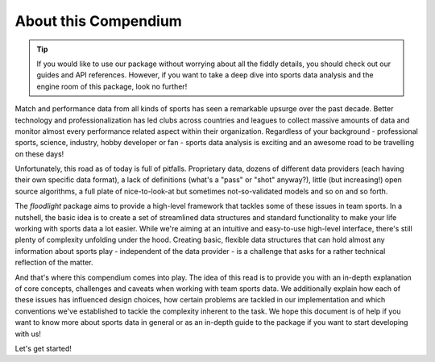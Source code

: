 =====================
About this Compendium
=====================

.. TIP::
   If you would like to use our package without worrying about all the fiddly details, you should check out our guides and API references. However, if you want to take a deep dive into sports data analysis and the engine room of this package, look no further!


Match and performance data from all kinds of sports has seen a remarkable upsurge over the past decade. Better technology and professionalization has led clubs across countries and leagues to collect massive amounts of data and monitor almost every performance related aspect within their organization. Regardless of your background - professional sports, science, industry, hobby developer or fan - sports data analysis is exciting and an awesome road to be travelling on these days!

Unfortunately, this road as of today is full of pitfalls. Proprietary data, dozens of different data providers (each having their own specific data format), a lack of definitions (what's a "pass" or "shot" anyway?), little (but increasing!) open source algorithms, a full plate of nice-to-look-at but sometimes not-so-validated models and so on and so forth.

The *floodlight* package aims to provide a high-level framework that tackles some of these issues in team sports. In a nutshell, the basic idea is to create a set of streamlined data structures and standard functionality to make your life working with sports data a lot easier. While we're aiming at an intuitive and easy-to-use high-level interface, there's still plenty of complexity unfolding under the hood. Creating basic, flexible data structures that can hold almost any information about sports play - independent of the data provider - is a challenge that asks for a rather technical reflection of the matter.

And that's where this compendium comes into play. The idea of this read is to provide you with an in-depth explanation of core concepts, challenges and caveats when working with team sports data. We additionally explain how each of these issues has influenced design choices, how certain problems are tackled in our implementation and which conventions we've established to tackle the complexity inherent to the task. We hope this document is of help if you want to know more about sports data in general or as an in-depth guide to the package if you want to start developing with us!

Let's get started!
